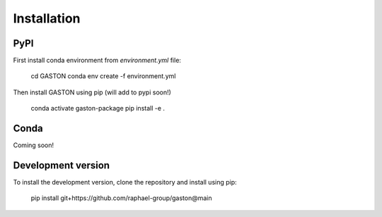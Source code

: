 Installation
============


PyPI
----

First install conda environment from `environment.yml` file:


    cd GASTON
    conda env create -f environment.yml


Then install GASTON using pip (will add to pypi soon!)

    conda activate gaston-package
    pip install -e .

Conda
-----

Coming soon!


Development version
-------------------
To install the development version, clone the repository and install using pip:

    pip install git+https://github.com/raphael-group/gaston@main